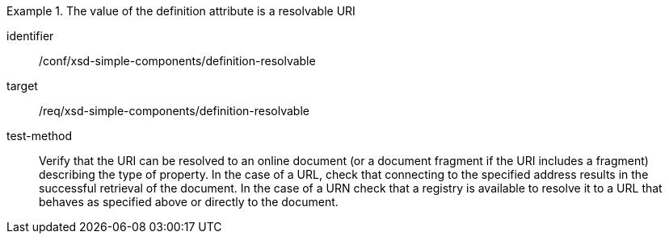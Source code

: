 [abstract_test]
.The value of the definition attribute is a resolvable URI
====
[%metadata]
identifier:: /conf/xsd-simple-components/definition-resolvable

target:: /req/xsd-simple-components/definition-resolvable

test-method:: 
Verify that the URI can be resolved to an online document (or a document fragment if the URI includes a fragment) describing the type of property. In the case of a URL, check that connecting to the specified address results in the successful retrieval of the document. In the case of a URN check that a registry is available to resolve it to a URL that behaves as specified above or directly to the document.
====
